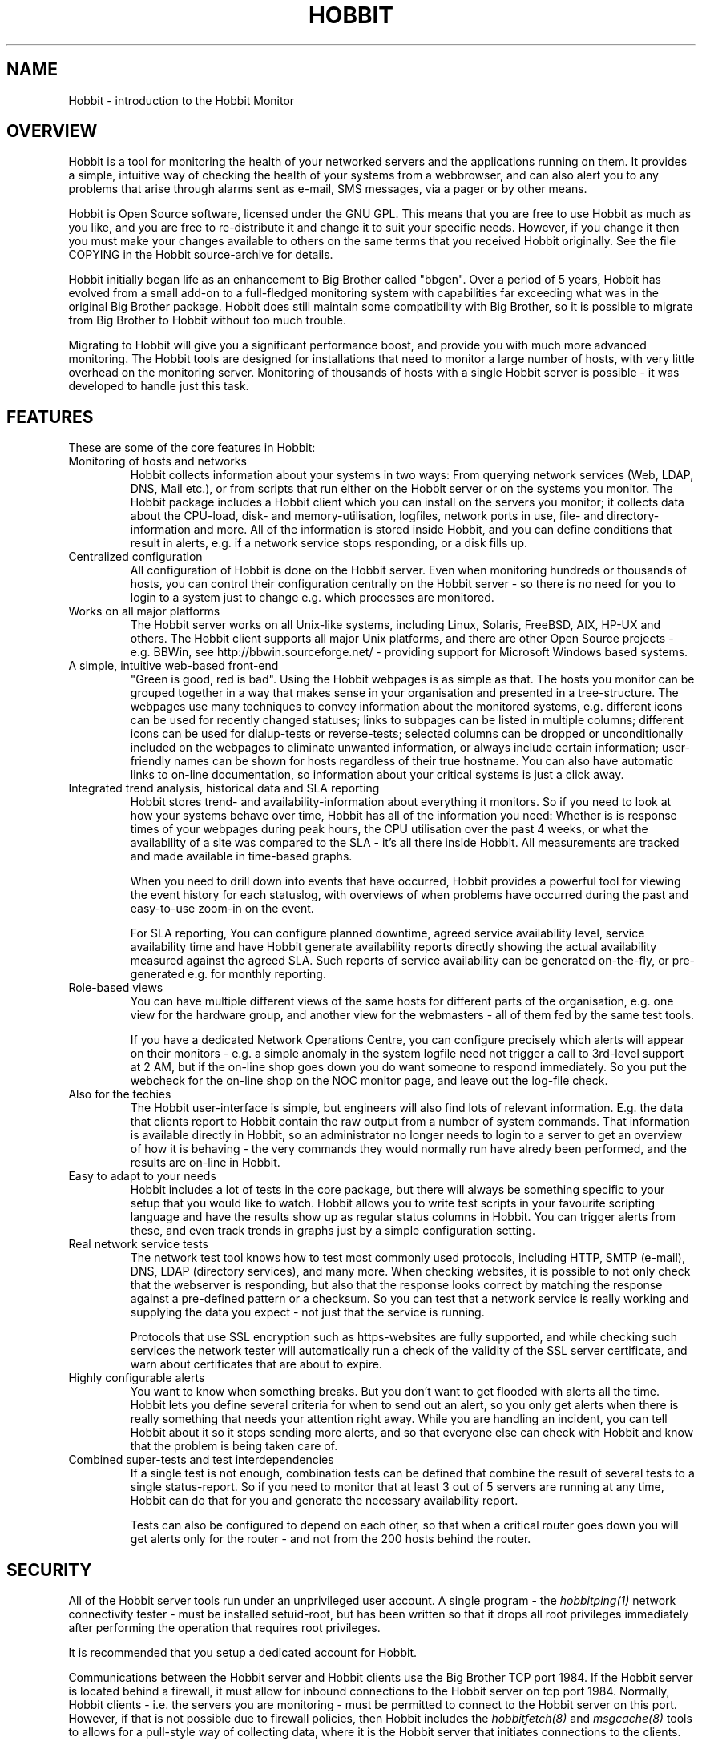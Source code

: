 .TH HOBBIT 7 "Version 4.2.1: 27 Nov 2008" "Xymon"
.SH NAME
Hobbit \- introduction to the Hobbit Monitor

.SH OVERVIEW
Hobbit is a tool for monitoring the health of your networked servers 
and the applications running on them.  It provides a simple, 
intuitive way of checking the health of your systems from 
a webbrowser, and can also alert you to any problems that 
arise through alarms sent as e-mail, SMS messages, via a 
pager or by other means.

Hobbit is Open Source software, licensed under the GNU GPL.
This means that you are free to use Hobbit as much as you like,
and you are free to re-distribute it and change it to suit 
your specific needs. However, if you change it then you must make 
your changes available to others on the same terms that you 
received Hobbit originally. See the file COPYING in the Hobbit
source-archive for details.

Hobbit initially began life as an enhancement to Big Brother called 
"bbgen". Over a period of 5 years, Hobbit has evolved from a small
add-on to a full-fledged monitoring system with capabilities far
exceeding what was in the original Big Brother package. Hobbit
does still maintain some compatibility with Big Brother, so it
is possible to migrate from Big Brother to Hobbit without too
much trouble. 

Migrating to Hobbit will give you a significant performance boost, 
and provide you with much more advanced monitoring.  The Hobbit tools 
are designed for installations that need to monitor a large number 
of hosts, with very little overhead on the monitoring server. 
Monitoring of thousands of hosts with a single Hobbit server is 
possible - it was developed to handle just this task.

.SH FEATURES
These are some of the core features in Hobbit:

.IP "Monitoring of hosts and networks"
Hobbit collects information about your systems in two ways: From
querying network services (Web, LDAP, DNS, Mail etc.), or from
scripts that run either on the Hobbit server or on the systems 
you monitor. The Hobbit package includes a \fbHobbit client\fR
which you can install on the servers you monitor; it collects
data about the CPU-load, disk- and memory-utilisation, logfiles,
network ports in use, file- and directory-information and more.
All of the information is stored inside Hobbit, and you can define
conditions that result in alerts, e.g. if a network service stops
responding, or a disk fills up.


.IP "Centralized configuration"
All configuration of Hobbit is done on the Hobbit server. Even when
monitoring hundreds or thousands of hosts, you can control their
configuration centrally on the Hobbit server - so there is no need 
for you to login to a system just to change e.g. which processes are
monitored.


.IP "Works on all major platforms"
The Hobbit server works on all Unix-like systems, including Linux,
Solaris, FreeBSD, AIX, HP-UX and others. The Hobbit client supports
all major Unix platforms, and there are other Open Source projects
- e.g. BBWin, see http://bbwin.sourceforge.net/ - providing support for 
Microsoft Windows based systems.


.IP "A simple, intuitive web-based front-end"
"Green is good, red is bad". Using the Hobbit webpages is as simple
as that. The hosts you monitor can be grouped together in a way that
makes sense in your organisation and presented in a tree-structure.
The webpages use many techniques to convey information about the monitored
systems, e.g. different icons can be used for recently changed statuses;
links to subpages can be listed in multiple columns; different icons
can be used for dialup-tests or reverse-tests; selected columns
can be dropped or unconditionally included on the webpages to
eliminate unwanted information, or always include certain information;
user-friendly names can be shown for hosts regardless of their true
hostname. You can also have automatic links to on-line documentation, 
so information about your critical systems is just a click away.


.IP "Integrated trend analysis, historical data and SLA reporting"
Hobbit stores trend- and availability-information about everything 
it monitors. So if you need to look at how your systems behave over
time, Hobbit has all of the information you need: Whether is is response 
times of your webpages during peak hours, the CPU utilisation over the 
past 4 weeks, or what the availability of a site was compared to the
SLA - it's all there inside Hobbit. All measurements are tracked
and made available in time-based graphs.

When you need to drill down into events that have occurred, Hobbit
provides a powerful tool for viewing the event history for each
statuslog, with overviews of when problems have occurred during the
past and easy-to-use zoom-in on the event.

For SLA reporting, You can configure planned downtime, agreed service 
availability level, service availability time and have Hobbit generate 
availability reports directly showing the actual availability measured 
against the agreed SLA. Such reports of service availability can be 
generated on-the-fly, or pre-generated e.g. for monthly reporting. 


.IP "Role-based views"
You can have multiple different views of the same hosts for different
parts of the organisation, e.g. one view for the hardware group,
and another view for the webmasters - all of them fed by the same
test tools.

If you have a dedicated Network Operations Centre, you can configure 
precisely which alerts will appear on their monitors - e.g. a simple 
anomaly in the system logfile need not trigger a call to 3rd-level 
support at 2 AM, but if the on-line shop goes down you do want someone
to respond immediately.  So you put the webcheck for the on-line shop 
on the NOC monitor page, and leave out the log-file check.


.IP "Also for the techies"
The Hobbit user-interface is simple, but engineers will also find
lots of relevant information. E.g. the data that clients report to Hobbit
contain the raw output from a number of system commands.  That information 
is available directly in Hobbit, so an administrator no longer needs to 
login to a server to get an overview of how it is behaving - the very 
commands they would normally run have alredy been performed, and the 
results are on-line in Hobbit.


.IP "Easy to adapt to your needs"
Hobbit includes a lot of tests in the core package, but there will
always be something specific to your setup that you would like to
watch. Hobbit allows you to write test scripts in your favourite
scripting language and have the results show up as regular status
columns in Hobbit. You can trigger alerts from these, and even track
trends in graphs just by a simple configuration setting.


.IP "Real network service tests"
The network test tool knows how to test most commonly used protocols,
including HTTP, SMTP (e-mail), DNS, LDAP (directory services), and 
many more. When checking websites, it is possible to not only check
that the webserver is responding, but also that the response looks
correct by matching the response against a pre-defined pattern or a
checksum. So you can test that a network service is really working
and supplying the data you expect - not just that the service is
running.

Protocols that use SSL encryption such as https-websites are fully supported, 
and while checking such services the network tester will automatically run a 
check of the validity of the SSL server certificate, and warn about 
certificates that are about to expire.


.IP "Highly configurable alerts"
You want to know when something breaks. But you don't want to get flooded
with alerts all the time. Hobbit lets you define several criteria for
when to send out an alert, so you only get alerts when there is really
something that needs your attention right away. While you are handling
an incident, you can tell Hobbit about it so it stops sending more alerts,
and so that everyone else can check with Hobbit and know that the problem
is being taken care of.


.IP "Combined super-tests and test interdependencies"
If a single test is not enough, combination tests can be defined
that combine the result of several tests to a single status-report.
So if you need to monitor that at least 3 out of 5 servers are
running at any time, Hobbit can do that for you and generate
the necessary availability report.

Tests can also be configured to depend on each other, so that
when a critical router goes down you will get alerts only for
the router - and not from the 200 hosts behind the router.


.SH SECURITY
All of the Hobbit server tools run under an unprivileged user account.
A single program - the
.I hobbitping(1)
network connectivity tester - must be installed setuid-root, but has
been written so that it drops all root privileges immediately after
performing the operation that requires root privileges.

It is recommended that you setup a dedicated account for Hobbit.

Communications between the Hobbit server and Hobbit clients use the
Big Brother TCP port 1984. If the Hobbit server is located behind
a firewall, it must allow for inbound connections to the Hobbit 
server on tcp port 1984. Normally, Hobbit clients - i.e. the servers
you are monitoring - must be permitted to connect to the Hobbit server 
on this port. However, if that is not possible due to firewall 
policies, then Hobbit includes the
.I hobbitfetch(8)
and
.I msgcache(8)
tools to allows for a pull-style way of collecting data, where it 
is the Hobbit server that initiates connections to the clients.

The Hobbit webpages are dynamically generated through CGI programs.

Access to the Hobbit webpages is controlled through your webserver
access controls, e.g. you can require a login through some form of
HTTP authentication.


.SH DEMONSTRATION SITE
A site running this software can be seen at http://www.hswn.dk/hobbit/


.SH PREREQUISITES AND INSTALLATION
You will need a Unix-like system (Linux, Solaris, HP-UX, AIX,
FreeBSD, Mac OS X or similar) with a webserver installed. You
will also need a C compiler and som additional libraries, but
many systems come with the required development tools and 
libraries pre-installed. The required libraries are:
.sp
.BR RRDtool
This library is used to store and present trend-data. It is required.
.sp
.BR libpcre
This library is used for advanced pattern-matching of text strings
in configuration files. This library is required.
.sp
.BR OpenSSL
This library is used for communication with SSL-enabled network services.
Although optional, it is recommended that you install this for Hobbit
since many network tests do use SSL.
.sp
.BR OpenLDAP
This library is used for testing LDAP servers. Use of this is optional.

For more detailed information about Hobbit system requirements and
how to install Hobbit, refer to the online documentation "Installing
Hobbit" available from the Hobbit webserver (via the "Help" menu),
or from the "docs/install.html" file in the Hobbit source archive.


.SH "SUPPORT and MAILING LISTS"
hobbit@hswn.dk is an open mailing list for discussions about Hobbit.
If you would like to participate, send an e-mail to \fBhobbit-subscribe@hswn.dk\fR
to join the list.

An archive of the mailing list is available at http://www.hswn.dk/hobbiton/

If you just want to be notified of new releases of Hobbit, please
subscribe to the hobbit-announce mailing list. This is a moderated list,
used only for announcing new Hobbit releases. To be added to the list, send
an e-mail to \fBhobbit-announce-subscribe@hswn.dk\fR.


.SH HOBBIT SERVER TOOLS
These tools implement the core functionality of the Hobbit server:

.I hobbitd(8)
is the core daemon that collects all reports about the status of 
your hosts. It uses a number of helper modules to
implement certain tasks such as updating logfiles and sending
out alerts: hobbitd_client, hobbitd_history, hobbitd_alert
and hobbitd_rrd. There is also a hobbitd_filestore module for
compatibility with Big Brother.

.I hobbitd_channel(8)
Implements the communication between the Hobbit daemon and the
other Hobbit server modules.

.I hobbitd_history(8)
Stores historical data about the things that Hobbit monitors.

.I hobbitd_rrd(8)
Stores trend data, which is used to generate graphs of the data
monitored by Hobbit.

.I hobbitd_alert(8)
handles alerts. When a status changes to a critical state, this 
module decides if an alert should be sent out, and to whom.

.I hobbitd_client(8)
handles data collected by the Hobbit clients, analyzes the data
and feeds back several status updates to Hobbit to build the
view of the client status.

.I hobbitd_hostdata(8)
stores historical client data when something breaks. E.g. when a
webpage stops responding hobbitd_hostdata will save the latest
client data, so that you can use this to view a snapshot of how
the system state was just prior to it failing.


.SH HOBBIT NETWORK TEST TOOLS
These tools are used on servers that execute tests of network services.

.I hobbitping(1)
performs network connectivity (ping) tests.

.I bbtest-net(1)
runs the network service tests.

.I bbretest-net.sh(1)
is an extension script for re-doing failed network tests with a higher 
frequency than the normal network tests. This allows Hobbit to pick up
the recovery of a network service as soon as it happens, resulting in 
less downtime being recorded.


.SH HOBBIT TOOLS HANDLING THE WEB USER-INTERFACE
These tools take care of generating and updating the various
Hobbit web-pages.

.I bbgen(1)
takes care of updating the Hobbit webpages.

.I hobbitsvc.cgi(1)
This CGI program generates an HTML view of a single status log.
It is used to present the Hobbit status-logs.

.I hobbitgraph.cgi(1)
This CGI program generates graphs of the trend-data collected
by Hobbit.

.I hobbit-hostgraphs.cgi(1)
When you want to combine multiple graphs into one, this CGI lets
you combine graphs so you can e.g. compare the load on all of the
nodes in your server farm.

.I hobbit-nkview.cgi(1)
Generates the Critical Systems view, based on the currently critical
systems and the configuration of what systems and services you want to 
monitor when.

.I bb-hist.cgi(1)
This CGI program generates a webpage with the most recent history 
of a particular host+service combination.

.I bb-eventlog.cgi(1)
This CGI lets you view a log of events that have happened over a period 
of time, for a single host or test, or for multiple systems.

.I bb-ack.cgi(1)
This CGI program allows a user to acknowledge an alert he received
from Hobbit about a host that is in a critical state. Acknowledging
an alert serves two purposes: First, it stops more alerts from being
sent so the technicians are not bothered wit more alerts, and secondly
it provides feedback to those looking at the Hobbit webpages that the
problem is being handled.

.I hobbit-mailack(8)
is a tool for processing acknowledgements sent via e-mail, e.g. as a 
response to an e-mail alert.

.I hobbit-enadis.cgi(8)
is a CGI program to disable or re-enable hosts or individual tests.
When disabling a host or test, you stop alarms from being sent and
also any outages do not affect the SLA calculations. So this tool
is useful when systems are being brought down for maintenance.

.I bb-findhost.cgi(1)
is a CGI program that finds a given host in the Hobbit
webpages. As your Hobbit installation grows, it can become
difficult to remember exactly which page a host is on; this CGI
script lets you find hosts easily.

.I bb-rep.cgi(1)
This CGI program triggers the generation of Hobbit availability 
reports, using
.I bbgen(1)
as the reporting back-end engine.

.I bb-replog.cgi(1)
This CGI program generates the detailed availability report for a 
particular host+service combination.

.I bb-snapshot.cgi(1)
is a CGI program to build the Hobbit webpages in a "snapshot"
mode, showing the look of the webpages at a particular point 
in time. It uses
.I bbgen(1)
as the back-end engine.

.I hobbit-statusreport.cgi(1)
is a CGI program reporting test results for a single status but
for several hosts. It is used to e.g. see which SSL certificates
are about to expire, across all of the Hobbit webpages.

.I bb-csvinfo.cgi(1)
is a CGI program to present information about a host. The 
information is pulled from a CSV (Comma Separated Values)
file, which is easily exported from any spreadsheet or
database program.


.SH CLIENT-SIDE TOOLS
.I logfetch(1)
is a utility used by the Hobbit Unix client to collect
information from logfiles on the client. It can also monitor various
other file-related data, e.g. file metadata or directory sizes.

.I clientupdate(1)
Is used on Hobbit clients, to automatically update the client software
with new versions. Through this tool, updates of the client software
can happen without an administrator having to logon to the server.

.I msgcache(8)
This tool acts as a mini Hobbit server to the client. It stores client
data internally, so that the
.I hobbitfetch(8)
utility can pick it up later and send it to the Hobbit server. It
is typically used on hosts that cannot contact the Hobbit server 
directly due to network- or firewall-restrictions.


.SH HOBBIT COMMUNICATION TOOLS
These tools are used for communications between the Hobbit server
and the Hobbit clients. If there are no firewalls then they are not
needed, but it may be necessary due to network or firewall issues
to make use of them.

.I bbproxy(8)
is a proxy-server that forwards Hobbit messages between
clients and the Hobbit server. The clients must be able to talk
to the proxy, and the proxy must be able to talk to the Hobbit
server.

.I hobbitfetch(8)
is used when the client is not able to make outbound connections
to neither bbproxy nor the Hobbit server (typically, for clients
located in a DMZ network zone). Together with the
.I msgcache(8)
utility running on the client, the Hobbit server can contact the
clients and pick up their data.


.SH OTHER TOOLS
.I hobbitlaunch(8)
is a program scheduler for Hobbit. It acts as a master program
for running all of the Hobbit tools on a system. On the Hobbit
server, it controls running all of the server tasks. On a Hobbit
client, it periodically launches the client to collect data
and send them to the Hobbit server.

.I bb(1)
is the tool used to communicate with the Hobbit server.
It is used to send status reports to the Hobbit server,
through the custom Hobbit/BB protocol, or via HTTP. It
can be used to query the state of tests on the central Hobbit 
server and retrieve Hobbit configuration files. The server-side 
script 
.I bbmessage.cgi(1) 
used to receive messages sent via HTTP is also included.

.I bbcmd(1)
is a wrapper for the other Hobbit tools which sets up all
of the environment variables used by Hobbit tools.

.I bbhostgrep(1)
is a utility for use by Hobbit extension scripts. It
allows an extension script to easily pick out the hosts that
are relevant to a script, so it need not parse a huge
bb-hosts file with lots of unwanted test-specifications.

.I bbhostshow(1)
is a utility to dump the full
.I bb-hosts(5)
file following any "include" statements.

.I bbdigest(1)
is a utility to compute message digest values for use in
content checks that use digests.

.I bbcombotest(1)
is an extension script for the Hobbit server,
allowing you to build complicated tests from simpler
Hobbit test results. E.g. you can define a test that uses the results
from testing your webserver, database server and router to have a 
single test showing the availability of your enterprise web
application.

.I trimhistory(8)
is a tool to trim the Hobbit history logs. It will remove all
log entries and optionally also the individual status-logs for
events that happened before a given time.


.SH VERSIONS
Version 1 of bbgen was relased in November 2002, and optimized the
webpage generation on Big Brother servers.

Version 2 of bbgen was released in April 2003, and added a tool
for performing network tests.

Version 3 of bbgen was released in September 2004, and eliminated the 
use of several external libraries for network tests, resulting in a 
significant performance improvement.

With version 4.0 released on March 30 2005, the project was de-coupled 
from Big Brother, and the name changed to Hobbit. This version was the 
first full implementation of the Hobbit server, but it still used the
data collected by Big Brother clients for monitoring host metrics.

Version 4.1 was released in July 2005 included a simple Hobbit client
for Unix. Logfile monitoring was not implemented.

Version 4.2 was released in July 2006, and includes a fully functional
Hobbit client for Unix.


.SH COPYRIGHT
Hobbit is
.br
  Copyright (C) 2002-2006, Henrik Storner <henrik@storner.dk> 
.br
Parts of the Hobbit sources are from public-domain or other freely
available sources. These are the the Red-Black tree implementation, and 
the MD5-, SHA1- and RIPEMD160-implementations. Details of the license for
these is in the README file included with the Hobbit sources.
All other files are released under the GNU General Public License version 2, 
with the additional exemption that compiling, linking, and/or using OpenSSL 
is allowed.  See the file COPYING for details.


.SH "SEE ALSO"
hobbitd(8), hobbitd_channel(8), hobbitd_history(8), hobbitd_rrd(8), hobbitd_alert(8), 
hobbitd_client(8), hobbitd_hostdata(8), 
hobbitping(1), bbtest-net(1), bbretest-net.sh(1), 
bbgen(1), hobbitsvc.cgi(1), hobbitgraph.cgi(1), hobbit-hostgraphs.cgi(1), hobbit-nkview.cgi(1), 
bb-hist.cgi(1), bb-eventlog.cgi(1), 
bb-ack.cgi(1), hobbit-mailack(8), hobbit-enadis.cgi(8), bb-findhost.cgi(1), 
bb-rep.cgi(1), bb-replog.cgi(1), bb-snapshot.cgi(1), hobbit-statusreport.cgi(1), bb-csvinfo.cgi(1), 
logfetch(1), clientupdate(1), msgcache(8), 
bbproxy(8), hobbitfetch(8), 
hobbitlaunch(8), bb(1), bbmessage.cgi(1), bbcmd(1), bbhostgrep(1), bbhostshow(1), 
bbdigest(1), bbcombotest(1), trimhistory(8),
bb-hosts(5), hobbitlaunch.cfg(5), hobbitserver.cfg(5),
hobbit-alerts.cfg(5),
hobbit-clients.cfg(5), client-local.cfg(5)

